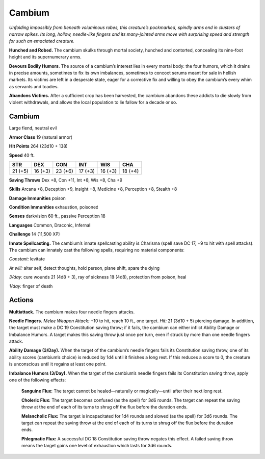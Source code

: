 
.. _tob:cambium:

Cambium
-------

*Unfolding impossibly from beneath voluminous robes, this
creature’s pockmarked, spindly arms end in clusters of narrow
spikes. Its long, hollow, needle-like fingers and its many-jointed
arms move with surprising speed and strength for such an
emaciated creature.*

**Hunched and Robed.** The cambium skulks through mortal
society, hunched and contorted, concealing its nine-foot height
and its supernumerary arms.

**Devours Bodily Humors.** The source of a cambium’s interest
lies in every mortal body: the four humors, which it drains in
precise amounts, sometimes to fix its own imbalances, sometimes
to concoct serums meant for sale in hellish markets. Its victims
are left in a desperate state, eager for a corrective fix and willing to
obey the cambium’s every whim as servants and toadies.

**Abandons Victims.** After a sufficient crop has been harvested,
the cambium abandons these addicts to die slowly from violent
withdrawals, and allows the local population to lie fallow for a
decade or so.

Cambium
~~~~~~~

Large fiend, neutral evil

**Armor Class** 19 (natural armor)

**Hit Points** 264 (23d10 + 138)

**Speed** 40 ft.

+-----------+-----------+-----------+-----------+-----------+-----------+
| STR       | DEX       | CON       | INT       | WIS       | CHA       |
+===========+===========+===========+===========+===========+===========+
| 21 (+5)   | 16 (+3)   | 23 (+6)   | 17 (+3)   | 16 (+3)   | 18 (+4)   |
+-----------+-----------+-----------+-----------+-----------+-----------+

**Saving Throws** Dex +8, Con +11, Int +8, Wis +8, Cha +9

**Skills** Arcana +8, Deception +9, Insight +8, Medicine +8,
Perception +8, Stealth +8

**Damage Immunities** poison

**Condition Immunities** exhaustion, poisoned

**Senses** darkvision 60 ft., passive Perception 18

**Languages** Common, Draconic, Infernal

**Challenge** 14 (11,500 XP)

**Innate Spellcasting.** The cambium’s innate spellcasting ability
is Charisma (spell save DC 17, +9 to hit with spell attacks). The
cambium can innately cast the following spells, requiring no
material components:

*Constant:* levitate

*At will:* alter self, detect thoughts, hold person, plane shift, spare
the dying

*3/day:* cure wounds 21 (4d8 + 3), ray of sickness 18 (4d8),
protection from poison, heal

*1/day:* finger of death

Actions
~~~~~~~

**Multiattack.** The cambium makes four needle fingers attacks.

**Needle Fingers.** *Melee Weapon Attack:* +10 to hit, reach 10 ft.,
one target. *Hit:* 21 (3d10 + 5) piercing damage. In addition, the
target must make a DC 19 Constitution saving throw; if it fails,
the cambium can either inflict Ability Damage or Imbalance
Humors. A target makes this saving throw just once per turn,
even if struck by more than one needle fingers attack.

**Ability Damage (3/Day).** When the target of the cambium’s
needle fingers fails its Constitution saving throw, one of its
ability scores (cambium’s choice) is reduced by 1d4 until it
finishes a long rest. If this reduces a score to 0, the creature is
unconscious until it regains at least one point.

**Imbalance Humors (3/Day).** When the target of the cambium’s
needle fingers fails its Constitution saving throw, apply one of
the following effects:

  **Sanguine Flux:** The target cannot be healed—naturally or
  magically—until after their next long rest.

  **Choleric Flux:** The target becomes confused (as the spell)
  for 3d6 rounds. The target can repeat the saving throw at
  the end of each of its turns to shrug off the flux before the
  duration ends.

  **Melancholic Flux:** The target is incapacitated for 1d4 rounds
  and slowed (as the spell) for 3d6 rounds. The target can
  repeat the saving throw at the end of each of its turns to
  shrug off the flux before the duration ends.

  **Phlegmatic Flux:** A successful DC 18 Constitution saving throw
  negates this effect. A failed saving throw means the target
  gains one level of exhaustion which lasts for 3d6 rounds.
